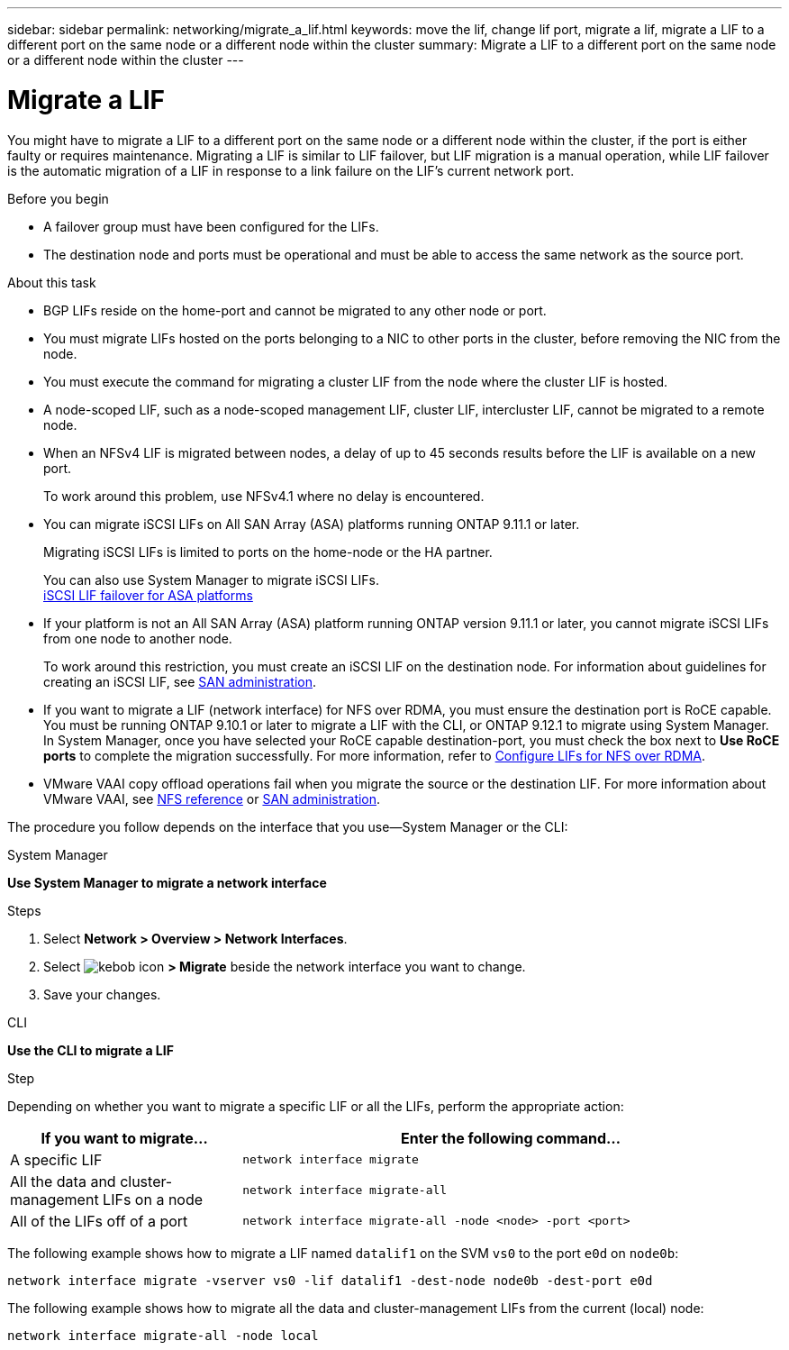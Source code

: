 ---
sidebar: sidebar
permalink: networking/migrate_a_lif.html
keywords: move the lif, change lif port, migrate a lif, migrate a LIF to a different port on the same node or a different node within the cluster
summary: Migrate a LIF to a different port on the same node or a different node within the cluster
---

= Migrate a LIF
:hardbreaks:
:nofooter:
:icons: font
:linkattrs:
:imagesdir: ./media/

//
// Created with NDAC Version 2.0 (August 17, 2020)
// restructured: March 2021
// enhanced keywords May 2021
// CSAR 1408595
// added iSCSI LIF failover bullet Jun 2022
//

[.lead]
You might have to migrate a LIF to a different port on the same node or a different node within the cluster, if the port is either faulty or requires maintenance. Migrating a LIF is similar to LIF failover, but LIF migration is a manual operation, while LIF failover is the automatic migration of a LIF in response to a link failure on the LIF's current network port.

.Before you begin

* A failover group must have been configured for the LIFs.
* The destination node and ports must be operational and must be able to access the same network as the source port.

.About this task

* BGP LIFs reside on the home-port and cannot be migrated to any other node or port.
* You must migrate LIFs hosted on the ports belonging to a NIC to other ports in the cluster, before removing the NIC from the node.
* You must execute the command for migrating a cluster LIF from the node where the cluster LIF is hosted.
* A node-scoped LIF, such as a node-scoped management LIF, cluster LIF, intercluster LIF, cannot be migrated to a remote node.
* When an NFSv4 LIF is migrated between nodes, a delay of up to 45 seconds results before the LIF is available on a new port.
+
To work around this problem, use NFSv4.1 where no delay is encountered.
* You can migrate iSCSI LIFs on All SAN Array (ASA) platforms running ONTAP 9.11.1 or later.
+
Migrating iSCSI LIFs is limited to ports on the home-node or the HA partner.
+
You can also use System Manager to migrate iSCSI LIFs.
link:../san-admin/asa-iscsi-lif-fo-task.html[iSCSI LIF failover for ASA platforms]
* If your platform is not an All SAN Array (ASA) platform running ONTAP version 9.11.1 or later, you cannot migrate iSCSI LIFs from one node to another node.
+
To work around this restriction, you must create an iSCSI LIF on the destination node. For information about guidelines for creating an iSCSI LIF, see link:../san-admin/index.html[SAN administration^].
* If you want to migrate a LIF (network interface) for NFS over RDMA, you must ensure the destination port is RoCE capable. You must be running ONTAP 9.10.1 or later to migrate a LIF with the CLI, or ONTAP 9.12.1 to migrate using System Manager. In System Manager, once you have selected your RoCE capable destination-port, you must check the box next to *Use RoCE ports* to complete the migration successfully. For more information, refer to xref:../nfs-rdma/configure-lifs-task.html[Configure LIFs for NFS over RDMA].
* VMware VAAI copy offload operations fail when you migrate the source or the destination LIF. For more information about VMware VAAI, see http://docs.netapp.com/ontap-9/topic/com.netapp.doc.cdot-famg-nfs/GUID-39C8E616-EAE8-46A4-881A-87C4B8421281.html[NFS reference^] or http://docs.netapp.com/ontap-9/topic/com.netapp.doc.dot-cm-sanag/GUID-D97EE182-9068-4BD8-A3BF-F5C458303740.html[SAN administration^].

The procedure you follow depends on the interface that you use--System Manager or the CLI:

[role="tabbed-block"]
====
.System Manager
--
*Use System Manager to migrate a network interface*

.Steps

. Select *Network > Overview > Network Interfaces*.

. Select image:icon_kabob.gif[kebob icon] *> Migrate* beside the network interface you want to change.

. Save your changes.
--

.CLI
--
*Use the CLI to migrate a LIF*

.Step

Depending on whether you want to migrate a specific LIF or all the LIFs, perform the appropriate action:

[cols="30,70"]
|===

h| If you want to migrate... h| Enter the following command...

a|A specific LIF
a|`network interface migrate`
a|All the data and cluster- management LIFs on a node
a|`network interface migrate-all`
a|All of the LIFs off of a port
a|`network interface migrate-all -node <node> -port <port>`
|===

The following example shows how to migrate a LIF named `datalif1` on the SVM `vs0` to the port `e0d` on `node0b`:

....
network interface migrate -vserver vs0 -lif datalif1 -dest-node node0b -dest-port e0d
....

The following example shows how to migrate all the data and cluster-management LIFs from the current (local) node:

....
network interface migrate-all -node local
....

====

// IE-554, 2022-07-28
// 06 OCT 2022, IE-582
